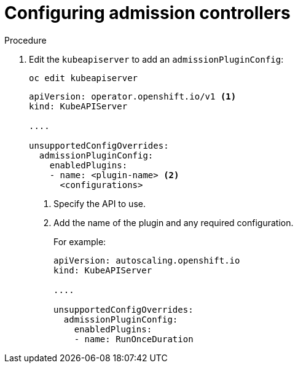 // Module included in the following assemblies:
//
// * nodes/nodes-containers-controllers.adoc

[id="nodes-containers-controllers-configuring_{context}"]
= Configuring admission controllers



.Procedure


. Edit the `kubeapiserver` to add an `admissionPluginConfig`:
+
----
oc edit kubeapiserver
----
+
[source,yaml]
----
apiVersion: operator.openshift.io/v1 <1>
kind: KubeAPIServer

....

unsupportedConfigOverrides:
  admissionPluginConfig:
    enabledPlugins:
    - name: <plugin-name> <2>
      <configurations>
----
<1> Specify the API to use.
<2> Add the name of the plugin and any required configuration.
+
For example:
+
[source,yaml]
----
apiVersion: autoscaling.openshift.io
kind: KubeAPIServer

....

unsupportedConfigOverrides:
  admissionPluginConfig:
    enabledPlugins:
    - name: RunOnceDuration
----



